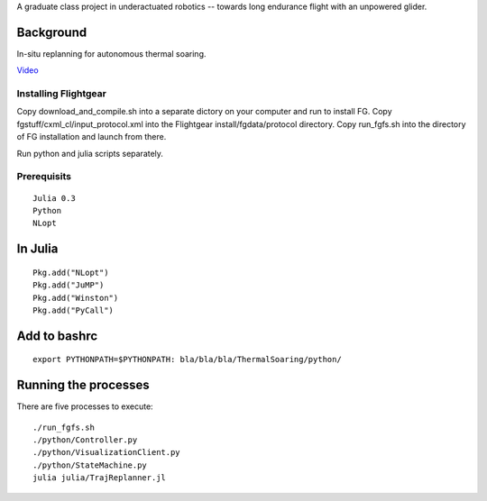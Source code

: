 A graduate class project in underactuated robotics -- towards long endurance flight with an unpowered glider.

Background
----------

In-situ replanning for autonomous thermal soaring.

`Video <https://vimeo.com/113614425>`_

Installing Flightgear
======================

Copy download_and_compile.sh into a separate dictory on your computer and run to install FG.
Copy fgstuff/cxml_cl/input_protocol.xml into the Flightgear install/fgdata/protocol directory.
Copy run_fgfs.sh into the directory of FG installation and launch from there. 

Run python and julia scripts separately.

Prerequisits
============

::

    Julia 0.3
    Python 
    NLopt

In Julia
--------

::

    Pkg.add("NLopt")
    Pkg.add("JuMP")
    Pkg.add("Winston")
    Pkg.add("PyCall")

Add to bashrc
-------------

::

    export PYTHONPATH=$PYTHONPATH: bla/bla/bla/ThermalSoaring/python/

Running the processes
---------------------

There are five processes to execute:

::

    ./run_fgfs.sh
    ./python/Controller.py
    ./python/VisualizationClient.py
    ./python/StateMachine.py
    julia julia/TrajReplanner.jl


